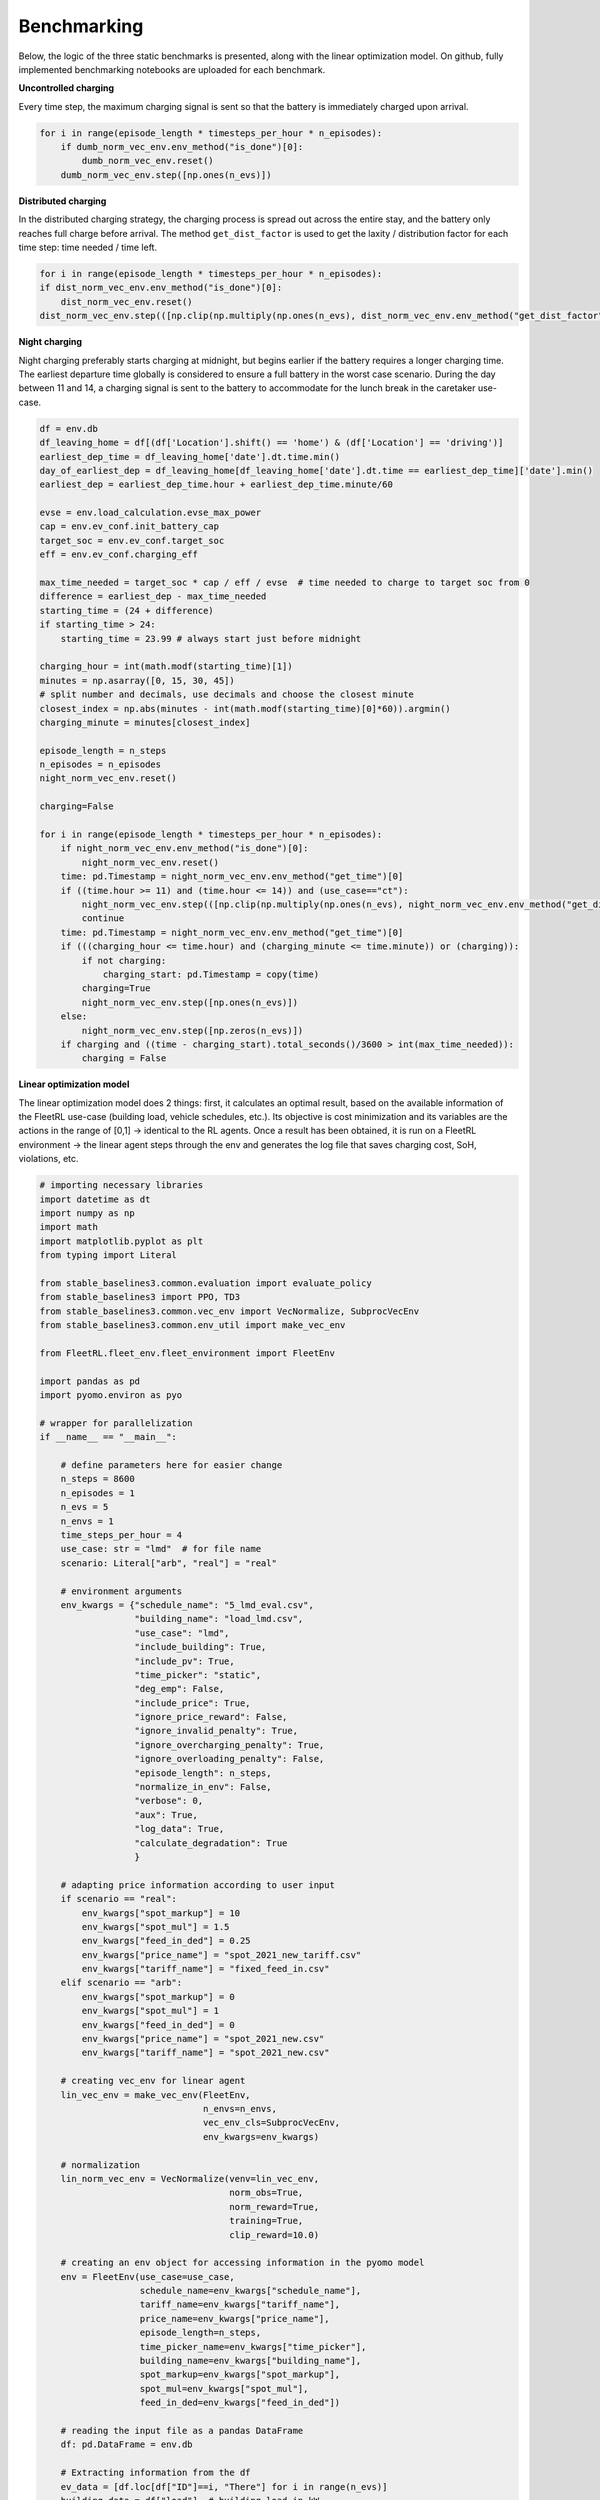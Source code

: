 .. _benchmarking:

Benchmarking
============

Below, the logic of the three static benchmarks is presented, along with the linear optimization model.
On github, fully implemented benchmarking notebooks are uploaded for each benchmark.

**Uncontrolled charging**

Every time step, the maximum charging signal is sent so that the battery is immediately charged
upon arrival.

.. code-block:: python

    for i in range(episode_length * timesteps_per_hour * n_episodes):
        if dumb_norm_vec_env.env_method("is_done")[0]:
            dumb_norm_vec_env.reset()
        dumb_norm_vec_env.step([np.ones(n_evs)])

**Distributed charging**

In the distributed charging strategy, the charging process is spread out across the entire stay,
and the battery only reaches full charge before arrival. The method ``get_dist_factor`` is used to
get the laxity / distribution factor for each time step: time needed / time left.

.. code-block:: python

    for i in range(episode_length * timesteps_per_hour * n_episodes):
    if dist_norm_vec_env.env_method("is_done")[0]:
        dist_norm_vec_env.reset()
    dist_norm_vec_env.step(([np.clip(np.multiply(np.ones(n_evs), dist_norm_vec_env.env_method("get_dist_factor")[0]),0,1)]))

**Night charging**

Night charging preferably starts charging at midnight, but begins earlier if the battery requires a longer
charging time. The earliest departure time globally is considered to ensure a full battery in the worst
case scenario. During the day between 11 and 14, a charging signal is sent to the battery to accommodate for the
lunch break in the caretaker use-case.

.. code-block:: python

    df = env.db
    df_leaving_home = df[(df['Location'].shift() == 'home') & (df['Location'] == 'driving')]
    earliest_dep_time = df_leaving_home['date'].dt.time.min()
    day_of_earliest_dep = df_leaving_home[df_leaving_home['date'].dt.time == earliest_dep_time]['date'].min()
    earliest_dep = earliest_dep_time.hour + earliest_dep_time.minute/60

    evse = env.load_calculation.evse_max_power
    cap = env.ev_conf.init_battery_cap
    target_soc = env.ev_conf.target_soc
    eff = env.ev_conf.charging_eff

    max_time_needed = target_soc * cap / eff / evse  # time needed to charge to target soc from 0
    difference = earliest_dep - max_time_needed
    starting_time = (24 + difference)
    if starting_time > 24:
        starting_time = 23.99 # always start just before midnight

    charging_hour = int(math.modf(starting_time)[1])
    minutes = np.asarray([0, 15, 30, 45])
    # split number and decimals, use decimals and choose the closest minute
    closest_index = np.abs(minutes - int(math.modf(starting_time)[0]*60)).argmin()
    charging_minute = minutes[closest_index]

    episode_length = n_steps
    n_episodes = n_episodes
    night_norm_vec_env.reset()

    charging=False

    for i in range(episode_length * timesteps_per_hour * n_episodes):
        if night_norm_vec_env.env_method("is_done")[0]:
            night_norm_vec_env.reset()
        time: pd.Timestamp = night_norm_vec_env.env_method("get_time")[0]
        if ((time.hour >= 11) and (time.hour <= 14)) and (use_case=="ct"):
            night_norm_vec_env.step(([np.clip(np.multiply(np.ones(n_evs), night_norm_vec_env.env_method("get_dist_factor")[0]),0,1)]))
            continue
        time: pd.Timestamp = night_norm_vec_env.env_method("get_time")[0]
        if (((charging_hour <= time.hour) and (charging_minute <= time.minute)) or (charging)):
            if not charging:
                charging_start: pd.Timestamp = copy(time)
            charging=True
            night_norm_vec_env.step([np.ones(n_evs)])
        else:
            night_norm_vec_env.step([np.zeros(n_evs)])
        if charging and ((time - charging_start).total_seconds()/3600 > int(max_time_needed)):
            charging = False

**Linear optimization model**

The linear optimization model does 2 things: first, it calculates an optimal result, based on the available
information of the FleetRL use-case (building load, vehicle schedules, etc.). Its objective is cost minimization and its variables are the
actions in the range of [0,1] -> identical to the RL agents. Once a result has been obtained, it is run on a
FleetRL environment -> the linear agent steps through the env and generates the log file that saves charging cost,
SoH, violations, etc.

.. code-block:: python

    # importing necessary libraries
    import datetime as dt
    import numpy as np
    import math
    import matplotlib.pyplot as plt
    from typing import Literal

    from stable_baselines3.common.evaluation import evaluate_policy
    from stable_baselines3 import PPO, TD3
    from stable_baselines3.common.vec_env import VecNormalize, SubprocVecEnv
    from stable_baselines3.common.env_util import make_vec_env

    from FleetRL.fleet_env.fleet_environment import FleetEnv

    import pandas as pd
    import pyomo.environ as pyo

    # wrapper for parallelization
    if __name__ == "__main__":

        # define parameters here for easier change
        n_steps = 8600
        n_episodes = 1
        n_evs = 5
        n_envs = 1
        time_steps_per_hour = 4
        use_case: str = "lmd"  # for file name
        scenario: Literal["arb", "real"] = "real"

        # environment arguments
        env_kwargs = {"schedule_name": "5_lmd_eval.csv",
                      "building_name": "load_lmd.csv",
                      "use_case": "lmd",
                      "include_building": True,
                      "include_pv": True,
                      "time_picker": "static",
                      "deg_emp": False,
                      "include_price": True,
                      "ignore_price_reward": False,
                      "ignore_invalid_penalty": True,
                      "ignore_overcharging_penalty": True,
                      "ignore_overloading_penalty": False,
                      "episode_length": n_steps,
                      "normalize_in_env": False,
                      "verbose": 0,
                      "aux": True,
                      "log_data": True,
                      "calculate_degradation": True
                      }

        # adapting price information according to user input
        if scenario == "real":
            env_kwargs["spot_markup"] = 10
            env_kwargs["spot_mul"] = 1.5
            env_kwargs["feed_in_ded"] = 0.25
            env_kwargs["price_name"] = "spot_2021_new_tariff.csv"
            env_kwargs["tariff_name"] = "fixed_feed_in.csv"
        elif scenario == "arb":
            env_kwargs["spot_markup"] = 0
            env_kwargs["spot_mul"] = 1
            env_kwargs["feed_in_ded"] = 0
            env_kwargs["price_name"] = "spot_2021_new.csv"
            env_kwargs["tariff_name"] = "spot_2021_new.csv"

        # creating vec_env for linear agent
        lin_vec_env = make_vec_env(FleetEnv,
                                   n_envs=n_envs,
                                   vec_env_cls=SubprocVecEnv,
                                   env_kwargs=env_kwargs)

        # normalization
        lin_norm_vec_env = VecNormalize(venv=lin_vec_env,
                                        norm_obs=True,
                                        norm_reward=True,
                                        training=True,
                                        clip_reward=10.0)

        # creating an env object for accessing information in the pyomo model
        env = FleetEnv(use_case=use_case,
                       schedule_name=env_kwargs["schedule_name"],
                       tariff_name=env_kwargs["tariff_name"],
                       price_name=env_kwargs["price_name"],
                       episode_length=n_steps,
                       time_picker_name=env_kwargs["time_picker"],
                       building_name=env_kwargs["building_name"],
                       spot_markup=env_kwargs["spot_markup"],
                       spot_mul=env_kwargs["spot_mul"],
                       feed_in_ded=env_kwargs["feed_in_ded"])

        # reading the input file as a pandas DataFrame
        df: pd.DataFrame = env.db

        # Extracting information from the df
        ev_data = [df.loc[df["ID"]==i, "There"] for i in range(n_evs)]
        building_data = df["load"]  # building load in kW

        # length of time, load, and pv series (with multiple EVs, this is the index)
        length_time_load_pv = 8760 * 4

        # price and tariff data
        price_data = np.multiply(np.add(df["DELU"], env.ev_conf.fixed_markup), env.ev_conf.variable_multiplier) / 1000
        tariff_data = np.multiply(df["tariff"], 1-env.ev_conf.feed_in_deduction) / 1000

        # pv data
        pv_data = df["pv"]  # pv power in kW

        # soc on return, separately for each EV
        soc_on_return = [df.loc[df["ID"]==i, "SOC_on_return"] for i in range(n_evs)]

        # further model parameters
        battery_capacity = env.ev_conf.init_battery_cap  # EV batt size in kWh
        p_trafo = env.load_calculation.grid_connection  # Transformer rating in kW
        charging_eff = env.ev_conf.charging_eff  # charging losses
        discharging_eff = env.ev_conf.discharging_eff  # discharging losses
        init_soc = env.ev_conf.def_soc  # init SoC
        evse_max_power = env.load_calculation.evse_max_power  # kW, max rating of the charger

        # create pyomo model
        model = pyo.ConcreteModel(name="sc_pyomo")

        # create sets for the pyomo optimization
        model.timestep = pyo.Set(initialize=range(length_time_load_pv))
        model.time_batt = pyo.Set(initialize=range(0, length_time_load_pv+1))
        model.ev_id = pyo.Set(initialize=range(n_evs))

        # model parameters, i,j used in case multiple EVs exist
        model.building_load = pyo.Param(model.timestep, initialize={i: building_data[i] for i in range(length_time_load_pv)})
        model.pv = pyo.Param(model.timestep, initialize={i: pv_data[i] for i in range(length_time_load_pv)})
        model.ev_availability = pyo.Param(model.timestep, model.ev_id, initialize={(i, j): ev_data[j].iloc[i] for i in range(length_time_load_pv) for j in range(n_evs)})
        model.soc_on_return = pyo.Param(model.timestep, model.ev_id, initialize={(i, j): soc_on_return[j].iloc[i] for i in range(length_time_load_pv) for j in range(n_evs)})
        model.price = pyo.Param(model.timestep, initialize={i: price_data[i] for i in range(length_time_load_pv)})
        model.tariff = pyo.Param(model.timestep, initialize={i: tariff_data[i] for i in range(length_time_load_pv)})

        # decision variables
        # this assumes only charging, I could also make bidirectional later
        model.soc = pyo.Var(model.time_batt, model.ev_id, bounds=(0, env.ev_conf.target_soc))
        model.charging_signal = pyo.Var(model.timestep, model.ev_id, within=pyo.NonNegativeReals, bounds=(0,1))
        model.discharging_signal = pyo.Var(model.timestep, model.ev_id, within=pyo.NonPositiveReals, bounds=(-1,0))
        model.positive_action = pyo.Var(model.timestep, model.ev_id, within=pyo.Binary)
        model.used_pv = pyo.Var(model.timestep, model.ev_id, within=pyo.NonNegativeReals)

        # constraints
        def grid_limit(m, i, ev):
            return ((m.charging_signal[i, ev] + m.discharging_signal[i, ev]) * evse_max_power
                    + m.building_load[i] - m.pv[i] <= p_trafo)

        # charging an discharging cannot occur at the same time, big M method
        def mutual_exclusivity_charging(m, i, ev):
            return m.charging_signal[i, ev] <= m.positive_action[i, ev]

        def mutual_exclusivity_discharging(m, i, ev):
            return m.discharging_signal[i, ev] >= (m.positive_action[i, ev] - 1)

        # PV prioritized over grid
        def pv_use(m, i, ev):
            return m.used_pv[i, ev] <= m.charging_signal[i, ev] * evse_max_power

        # only use as much PV as available
        def pv_avail(m, i, ev):
            return m.used_pv[i, ev] <= m.pv[i] / n_evs

        def no_charge_when_no_car(m, i, ev):
            if m.ev_availability[i, ev] == 0:
                return m.charging_signal[i, ev] == 0
            else:
                return pyo.Constraint.Feasible

        def no_discharge_when_no_car(m, i, ev):
            if m.ev_availability[i, ev] == 0:
                return m.discharging_signal[i, ev] == 0
            else:
                return pyo.Constraint.Feasible

        def soc_rules(m, i, ev):
            #last time step
            if i == length_time_load_pv-1:
                return (m.soc[i+1, ev]
                        == m.soc[i, ev] + (m.charging_signal[i, ev]*charging_eff + m.discharging_signal[i, ev])
                        * evse_max_power * 1 / time_steps_per_hour / battery_capacity)

            # new arrival
            elif (m.ev_availability[i, ev] == 0) and (m.ev_availability[i+1, ev] == 1):
                return m.soc[i+1, ev] == m.soc_on_return[i+1, ev]

            # departure in next time step
            elif (m.ev_availability[i, ev] == 1) and (m.ev_availability[i+1, ev] == 0):
                return m.soc[i, ev] == env.ev_conf.target_soc

            else:
                return pyo.Constraint.Feasible

        def charging_dynamics(m, i, ev):
            #last time step
            if i == length_time_load_pv-1:
                return (m.soc[i+1, ev]
                        == m.soc[i, ev] + (m.charging_signal[i, ev]*charging_eff + m.discharging_signal[i, ev])
                        * evse_max_power * 1 / time_steps_per_hour / battery_capacity)

            # charging
            if (m.ev_availability[i, ev] == 1) and (m.ev_availability[i+1, ev] == 1):
                return (m.soc[i+1, ev]
                        == m.soc[i, ev] + (m.charging_signal[i, ev]*charging_eff + m.discharging_signal[i, ev])
                        * evse_max_power * 1 / time_steps_per_hour / battery_capacity)

            elif (m.ev_availability[i, ev] == 1) and (m.ev_availability[i+1, ev] == 0):
                return m.soc[i+1, ev] == 0

            elif m.ev_availability[i, ev] == 0:
                return m.soc[i, ev] == 0

            else:
                return pyo.Constraint.Feasible

        def max_charging_limit(m, i, ev):
            return m.charging_signal[i, ev]*evse_max_power <= evse_max_power * m.ev_availability[i, ev]

        def max_discharging_limit(m, i, ev):
            return m.discharging_signal[i, ev]*evse_max_power*-1 <= evse_max_power * m.ev_availability[i, ev]

        def first_soc(m, i, ev):
            return m.soc[0, ev] == init_soc

        def no_departure_abuse(m, i, ev):
            if i == length_time_load_pv - 1:
                return pyo.Constraint.Feasible
            if (m.ev_availability[i, ev] == 0) and (m.ev_availability[i-1, ev]) == 1:
                return m.discharging_signal[i, ev] == 0
            elif (m.ev_availability[i, ev] == 1) and (m.ev_availability[i+1, ev]) == 0:
                return m.discharging_signal[i, ev] == 0
            else:
                return pyo.Constraint.Feasible

        # constraints
        model.cs1 = pyo.Constraint(model.timestep, model.ev_id, rule=first_soc)
        model.cs2 = pyo.Constraint(model.timestep, model.ev_id, rule=grid_limit)
        model.cs3 = pyo.Constraint(model.timestep, model.ev_id, rule=max_charging_limit)
        model.cs4 = pyo.Constraint(model.timestep, model.ev_id, rule=max_discharging_limit)
        model.cs5 = pyo.Constraint(model.timestep, model.ev_id, rule=soc_rules)
        model.cs6 = pyo.Constraint(model.timestep, model.ev_id, rule=charging_dynamics)
        model.cs8 = pyo.Constraint(model.timestep, model.ev_id, rule=mutual_exclusivity_charging)
        model.cs9 = pyo.Constraint(model.timestep, model.ev_id, rule=mutual_exclusivity_discharging)
        model.cs10 = pyo.Constraint(model.timestep, model.ev_id, rule=no_charge_when_no_car)
        model.cs11 = pyo.Constraint(model.timestep, model.ev_id, rule=no_discharge_when_no_car)
        model.cs12 = pyo.Constraint(model.timestep, model.ev_id, rule=pv_use)
        model.cs13 = pyo.Constraint(model.timestep, model.ev_id, rule=pv_avail)

        timestep_set = pyo.RangeSet(0, length_time_load_pv-1)

        # cost minimization
        def obj_fun(m):
            return (sum([((m.charging_signal[i, ev] * evse_max_power - m.used_pv[i, ev]) / time_steps_per_hour) * m.price[i] +
                         ((m.discharging_signal[i, ev] * evse_max_power * discharging_eff) / time_steps_per_hour) * m.tariff[i]
                         for i in m.timestep for ev in range(n_evs)]))

        # change solver here to glpk if gurobi not configured
        model.obj = pyo.Objective(rule=obj_fun, sense=pyo.minimize)
        opt = pyo.SolverFactory('gurobi')#, executable="/home/enzo/Downloads/gurobi10.0.2_linux64/gurobi1002/linux64/")
        # for quicker solving
        opt.options['mipgap'] = 0.005
        # print additional information
        res = opt.solve(model, tee=True)
        print(res)

        # extract actions array for each time step, this is the result of the optimization
        actions = [np.array([model.charging_signal[i,j].value + model.discharging_signal[i,j].value for j in range(n_evs)]) for i in range(length_time_load_pv)]
        actions = pd.DataFrame({"action": actions})

        # set the same index as for the RL agent and the other benchmarks
        actions.index = pd.date_range(start="2020-01-01 00:00", end="2020-12-30 23:59", freq="15T")
        actions["hid"] = actions.index.hour + actions.index.minute/60

        # plot the resulting action curve from the pyomo optimization
        len_day = 24*4
        action_plot = []
        for i in range(len_day):
            action_plot.append(actions.groupby("hid").mean()["action"].reset_index(drop=True)[i].mean())
        plt.plot(action_plot)
        plt.show()

        # feed the resulting actions into the FleetRL environment to get log data and KPIs
        lin_norm_vec_env.reset()
        start_time = lin_norm_vec_env.env_method("get_start_time")[0]
        end_time = pd.to_datetime(start_time) + dt.timedelta(hours=n_steps)
        env_actions = actions.loc[(actions.index >= start_time) & (actions.index <= end_time), "action"].reset_index(drop=True)

        for i in range(n_steps*time_steps_per_hour):
            lin_norm_vec_env.step([np.multiply(np.ones(n_evs), env_actions[i])])

        # get log from environment
        lin_log: pd.DataFrame = lin_norm_vec_env.env_method("get_log")[0]

        # plotting analog to RL evaluation
        lin_log.reset_index(drop=True, inplace=True)
        lin_log = lin_log.iloc[0:-2]

        real_power_lin = []
        for i in range(lin_log.__len__()):
            lin_log.loc[i, "hour_id"] = (lin_log.loc[i, "Time"].hour + lin_log.loc[i, "Time"].minute / 60)

        mean_per_hid_lin = lin_log.groupby("hour_id").mean()["Charging energy"].reset_index(drop=True)
        mean_all_lin = []
        for i in range(mean_per_hid_lin.__len__()):
            mean_all_lin.append(np.mean(mean_per_hid_lin[i]))

        mean = pd.DataFrame()
        mean["Distributed charging"] = np.multiply(mean_all_lin, 4)

        mean.plot()

        plt.xticks([0,8,16,24,32,40,48,56,64,72,80,88]
                   ,["00:00","02:00","04:00","06:00","08:00","10:00","12:00","14:00","16:00","18:00","20:00","22:00"],
                   rotation=45)

        plt.legend()
        plt.grid(alpha=0.2)

        plt.ylabel("Charging power in kW")
        max = lin_log.loc[0, "Observation"][-10]
        plt.ylim([-max * 1.2, max * 1.2])

        plt.show()

        # save log as pickle
        lin_log.to_pickle("lin_log.pickle")
